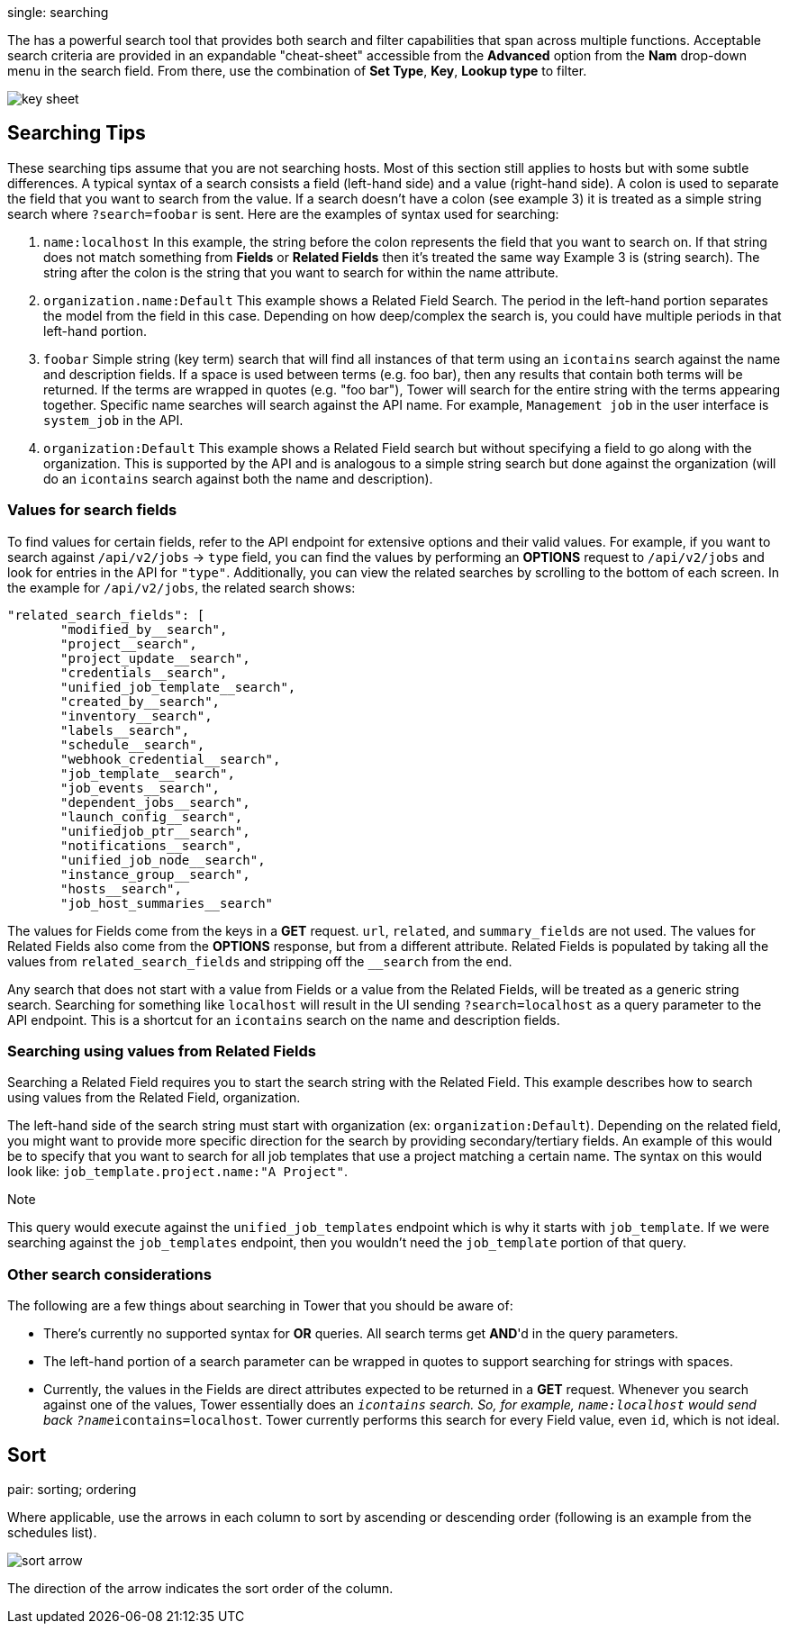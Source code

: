 single: searching

The has a powerful search tool that provides both search and filter
capabilities that span across multiple functions. Acceptable search
criteria are provided in an expandable "cheat-sheet" accessible from the
*Advanced* option from the *Nam* drop-down menu in the search field.
From there, use the combination of *Set Type*, *Key*, *Lookup type* to
filter.

image:../../common/source/images/search-bar-key.png[key sheet]

== Searching Tips

These searching tips assume that you are not searching hosts. Most of
this section still applies to hosts but with some subtle differences. A
typical syntax of a search consists a field (left-hand side) and a value
(right-hand side). A colon is used to separate the field that you want
to search from the value. If a search doesn't have a colon (see example
3) it is treated as a simple string search where `?search=foobar` is
sent. Here are the examples of syntax used for searching:

[arabic]
. `name:localhost` In this example, the string before the colon
represents the field that you want to search on. If that string does not
match something from *Fields* or *Related Fields* then it's treated the
same way Example 3 is (string search). The string after the colon is the
string that you want to search for within the name attribute.
. `organization.name:Default` This example shows a Related Field Search.
The period in the left-hand portion separates the model from the field
in this case. Depending on how deep/complex the search is, you could
have multiple periods in that left-hand portion.
. `foobar` Simple string (key term) search that will find all instances
of that term using an `icontains` search against the name and
description fields. If a space is used between terms (e.g. foo bar),
then any results that contain both terms will be returned. If the terms
are wrapped in quotes (e.g. "foo bar"), Tower will search for the entire
string with the terms appearing together. Specific name searches will
search against the API name. For example, `Management job` in the user
interface is `system_job` in the API.
. `organization:Default` This example shows a Related Field search but
without specifying a field to go along with the organization. This is
supported by the API and is analogous to a simple string search but done
against the organization (will do an `icontains` search against both the
name and description).

=== Values for search fields

To find values for certain fields, refer to the API endpoint for
extensive options and their valid values. For example, if you want to
search against `/api/v2/jobs` -> `type` field, you can find the values
by performing an *OPTIONS* request to `/api/v2/jobs` and look for
entries in the API for `"type"`. Additionally, you can view the related
searches by scrolling to the bottom of each screen. In the example for
`/api/v2/jobs`, the related search shows:

....
"related_search_fields": [
       "modified_by__search",
       "project__search",
       "project_update__search",
       "credentials__search",
       "unified_job_template__search",
       "created_by__search",
       "inventory__search",
       "labels__search",
       "schedule__search",
       "webhook_credential__search",
       "job_template__search",
       "job_events__search",
       "dependent_jobs__search",
       "launch_config__search",
       "unifiedjob_ptr__search",
       "notifications__search",
       "unified_job_node__search",
       "instance_group__search",
       "hosts__search",
       "job_host_summaries__search"
....

The values for Fields come from the keys in a *GET* request. `url`,
`related`, and `summary_fields` are not used. The values for Related
Fields also come from the *OPTIONS* response, but from a different
attribute. Related Fields is populated by taking all the values from
`related_search_fields` and stripping off the `__search` from the end.

Any search that does not start with a value from Fields or a value from
the Related Fields, will be treated as a generic string search.
Searching for something like `localhost` will result in the UI sending
`?search=localhost` as a query parameter to the API endpoint. This is a
shortcut for an `icontains` search on the name and description fields.

=== Searching using values from Related Fields

Searching a Related Field requires you to start the search string with
the Related Field. This example describes how to search using values
from the Related Field, [.title-ref]#organization#.

The left-hand side of the search string must start with
[.title-ref]#organization# (ex: `organization:Default`). Depending on
the related field, you might want to provide more specific direction for
the search by providing secondary/tertiary fields. An example of this
would be to specify that you want to search for all job templates that
use a project matching a certain name. The syntax on this would look
like: `job_template.project.name:"A Project"`.

Note

This query would execute against the `unified_job_templates` endpoint
which is why it starts with `job_template`. If we were searching against
the `job_templates` endpoint, then you wouldn't need the `job_template`
portion of that query.

=== Other search considerations

The following are a few things about searching in Tower that you should
be aware of:

* There's currently no supported syntax for *OR* queries. All search
terms get *AND*'d in the query parameters.
* The left-hand portion of a search parameter can be wrapped in quotes
to support searching for strings with spaces.
* Currently, the values in the Fields are direct attributes expected to
be returned in a *GET* request. Whenever you search against one of the
values, Tower essentially does an `__icontains` search. So, for example,
`name:localhost` would send back `?name__icontains=localhost`. Tower
currently performs this search for every Field value, even `id`, which
is not ideal.

== Sort

pair: sorting; ordering

Where applicable, use the arrows in each column to sort by ascending or
descending order (following is an example from the schedules list).

image:../../common/source/images/sort-order-example.png[sort arrow]

The direction of the arrow indicates the sort order of the column.
